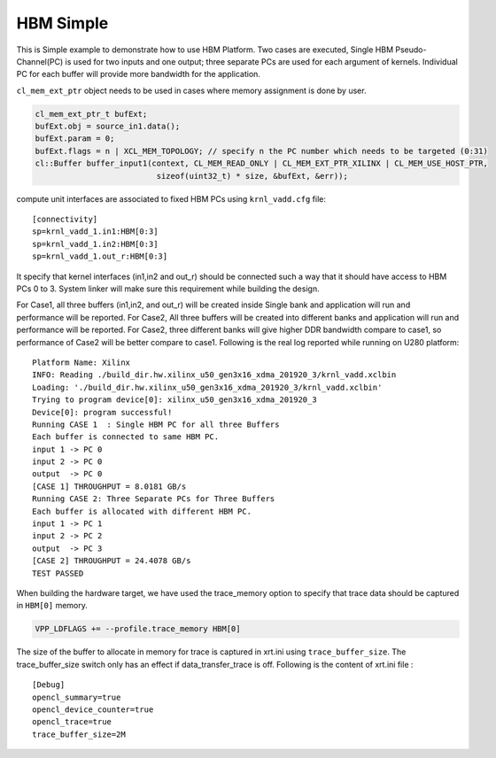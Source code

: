 HBM Simple
==========

This is Simple example to demonstrate how to use HBM Platform. Two cases
are executed, Single HBM Pseudo-Channel(PC) is used for two inputs and one output;
three separate PCs are used for each argument of kernels. Individual
PC for each buffer will provide more bandwidth for the application.

``cl_mem_ext_ptr`` object needs to be used in cases where memory
assignment is done by user.

.. code:: cpp

   cl_mem_ext_ptr_t bufExt;
   bufExt.obj = source_in1.data();
   bufExt.param = 0;
   bufExt.flags = n | XCL_MEM_TOPOLOGY; // specify n the PC number which needs to be targeted (0:31)
   cl::Buffer buffer_input1(context, CL_MEM_READ_ONLY | CL_MEM_EXT_PTR_XILINX | CL_MEM_USE_HOST_PTR,
                             sizeof(uint32_t) * size, &bufExt, &err));

compute unit interfaces are associated to fixed HBM PCs using
``krnl_vadd.cfg`` file:

::

   [connectivity]
   sp=krnl_vadd_1.in1:HBM[0:3]
   sp=krnl_vadd_1.in2:HBM[0:3]
   sp=krnl_vadd_1.out_r:HBM[0:3]

It specify that kernel interfaces (in1,in2 and out_r) should be
connected such a way that it should have access to HBM PCs 0 to 3.
System linker will make sure this requirement while building the design.

For Case1, all three buffers (in1,in2, and out_r) will be created inside
Single bank and application will run and performance will be reported.
For Case2, All three buffers will be created into different banks and
application will run and performance will be reported. For Case2, three
different banks will give higher DDR bandwidth compare to case1, so
performance of Case2 will be better compare to case1. Following is the
real log reported while running on U280 platform:

::

   Platform Name: Xilinx
   INFO: Reading ./build_dir.hw.xilinx_u50_gen3x16_xdma_201920_3/krnl_vadd.xclbin
   Loading: './build_dir.hw.xilinx_u50_gen3x16_xdma_201920_3/krnl_vadd.xclbin'
   Trying to program device[0]: xilinx_u50_gen3x16_xdma_201920_3
   Device[0]: program successful!
   Running CASE 1  : Single HBM PC for all three Buffers 
   Each buffer is connected to same HBM PC.
   input 1 -> PC 0 
   input 2 -> PC 0 
   output  -> PC 0 
   [CASE 1] THROUGHPUT = 8.0181 GB/s
   Running CASE 2: Three Separate PCs for Three Buffers
   Each buffer is allocated with different HBM PC.
   input 1 -> PC 1 
   input 2 -> PC 2 
   output  -> PC 3 
   [CASE 2] THROUGHPUT = 24.4078 GB/s 
   TEST PASSED

When building the hardware target, we have used the trace_memory option 
to specify that trace data should be captured in ``HBM[0]`` memory. 

.. code:: cpp

   VPP_LDFLAGS += --profile.trace_memory HBM[0]

The size of the buffer to allocate in memory for trace is captured in xrt.ini
using ``trace_buffer_size``. The trace_buffer_size switch only has an effect
if data_transfer_trace is off. Following is the content of xrt.ini file : 

::

   [Debug]
   opencl_summary=true
   opencl_device_counter=true
   opencl_trace=true
   trace_buffer_size=2M
